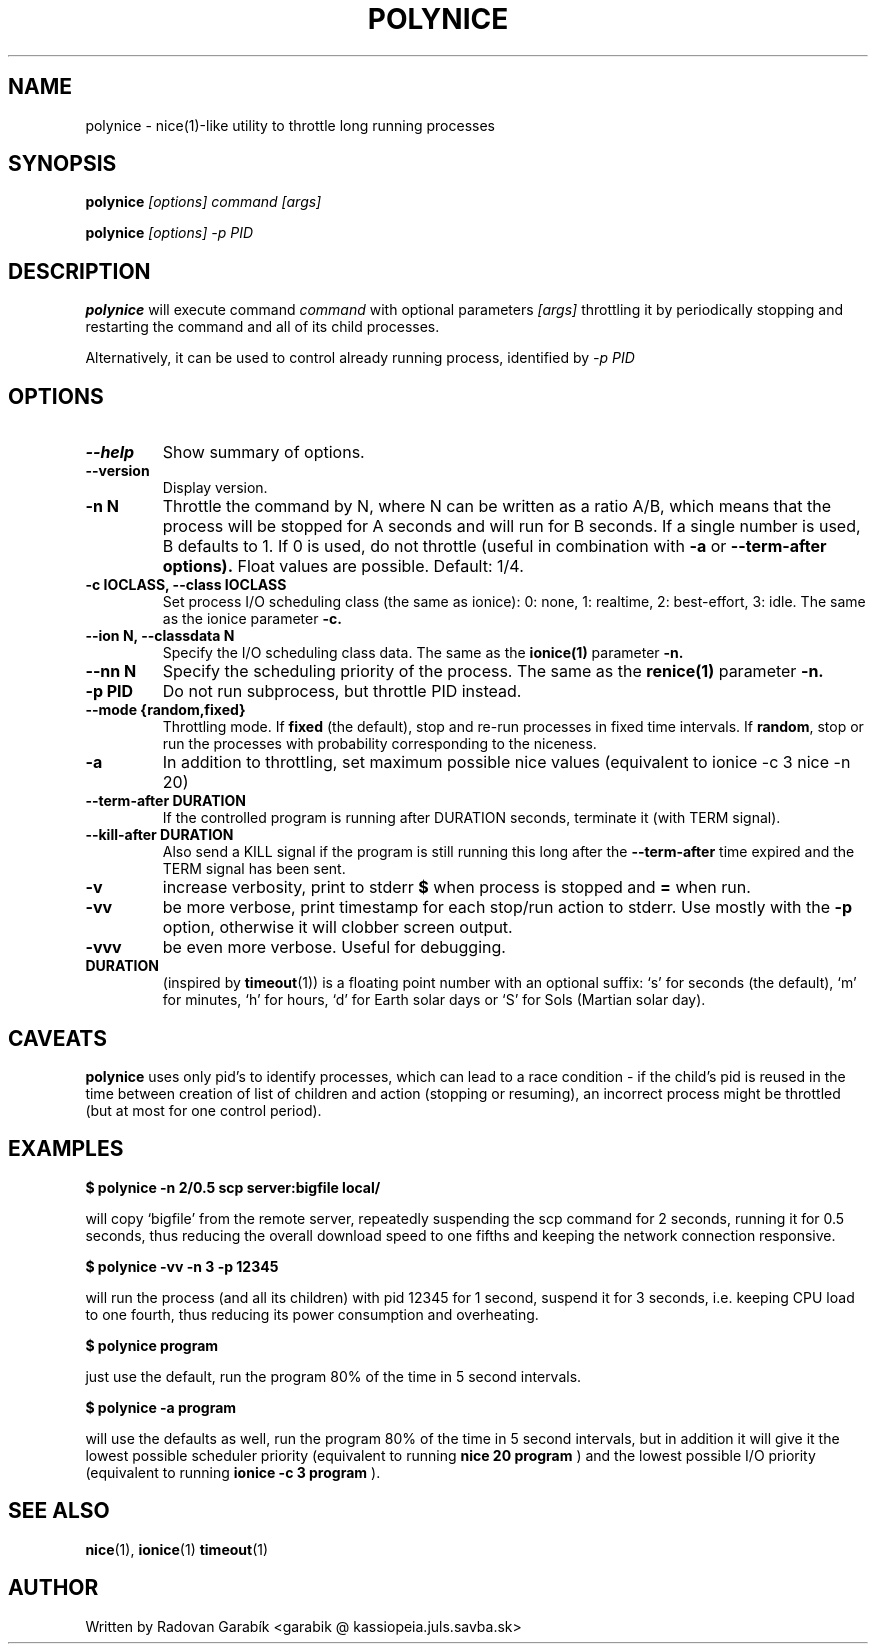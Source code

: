 .TH POLYNICE 1
.SH NAME
polynice \- nice(1)-like utility to throttle long running processes
.SH SYNOPSIS
.B polynice
.I [options] "command [args]"

.B polynice
.I [options] -p PID
.SH DESCRIPTION

.BR polynice
will execute command
.I "command"
with optional parameters 
.I "[args]"
throttling it by periodically stopping and restarting the command and all of its child processes.

Alternatively, it can be used to control already running process, identified by
.I -p PID

.SH OPTIONS
.TP
.B  \-\-help
Show summary of options.
.TP
.B  \-\-version
Display version.
.TP
.B  \-n N
Throttle the command by N, where N can be written as a ratio A/B, which means
that the process will be stopped for A seconds and will run for B seconds.
If a single number is used, B defaults to 1. If 0 is used, do not throttle (useful
in combination with 
.B -a
or 
.B --term-after options).
Float values are possible. Default: 1/4.
.TP
.B \-c IOCLASS, \-\-class IOCLASS
Set process I/O scheduling class (the same as ionice): 0: none, 1:
realtime, 2: best-effort, 3: idle. The same as the ionice parameter
.B \-c.
.TP
.B \-\-ion N, \-\-classdata N
Specify the I/O scheduling class data. The same as the
.B ionice(1)
parameter
.B \-n.
.TP
.B \-\-nn N
Specify the scheduling priority of the process. The same as the 
.B renice(1)
parameter
.B \-n.
.TP
.B \-p PID
Do not run subprocess, but throttle PID instead.
.TP
.B \-\-mode {random,fixed}
Throttling mode. If
.B fixed
(the default), stop and re-run processes in fixed
time intervals. If
.BR random ",
stop or run the processes with probability
corresponding to the niceness.
.TP
.B \-a
In addition to throttling, set maximum possible nice values (equivalent
to ionice -c 3 nice -n 20)
.TP
.B \-\-term\-after DURATION
If the controlled program is running after DURATION seconds, terminate it (with TERM signal).
.TP
.B \-\-kill\-after DURATION
Also send a KILL signal if the program is still running this long after the
.B \-\-term\-after
time expired and the TERM signal has been sent.
.TP
.B \-v
increase verbosity, print to stderr
.B $ 
when process is stopped and
.B =
when run.
.TP
.B \-vv
be more verbose, print timestamp for each stop/run action to stderr. Use mostly with the
.B -p
option, otherwise it will clobber screen output.
.TP
.B \-vvv
be even more verbose. Useful for debugging.

.TP
.B DURATION
(inspired by
.BR timeout "(1))
is a floating point number with an optional suffix: `s' for seconds
(the default), `m' for minutes, `h' for hours, `d' for Earth solar 
days or `S' for Sols (Martian solar day).

.SH CAVEATS
.B polynice
uses only pid's to identify processes, which can lead to a race
condition - if the child's pid is reused in the time between creation of
list of children and action (stopping or resuming), an incorrect process might be
throttled (but at most for one control period).
.SH EXAMPLES

.B $ polynice -n 2/0.5 scp server:bigfile local/

will copy `bigfile' from the remote server, repeatedly suspending the scp
command for 2 seconds, running it for 0.5 seconds, thus reducing the overall
download speed to one fifths and keeping the network connection responsive.

.B $ polynice -vv -n 3 -p 12345

will run the process (and all its children) with pid 12345 for 1 second,
suspend it for 3 seconds, i.e. keeping CPU load to one fourth, thus reducing
its power consumption and overheating.

.B $ polynice program

just use the default, run the program 80% of the time in 5 second intervals.

.B $ polynice -a program

will use the defaults as well, run the program 80% of the time in 5
second intervals, but in addition it will give it the lowest possible
scheduler priority (equivalent to running
.B nice 20 program
) and the lowest possible
I/O priority (equivalent to running
.B ionice -c 3 program
).

.SH SEE ALSO
.BR nice "(1),
.BR ionice "(1)
.BR timeout "(1)
.SH AUTHOR
Written by Radovan Garab\('ik <garabik @ kassiopeia.juls.savba.sk>

